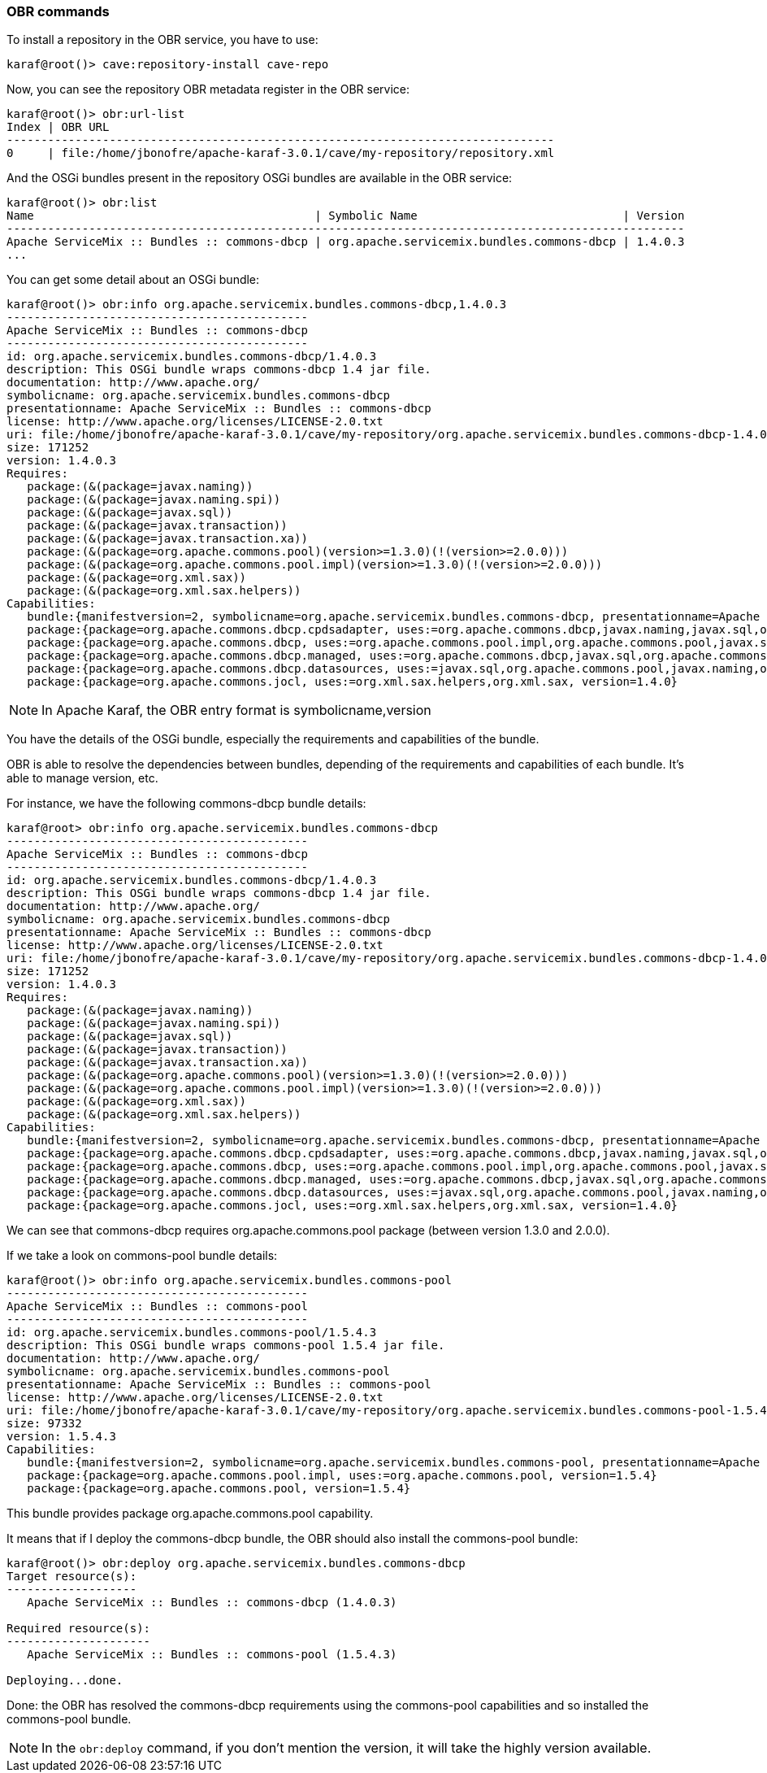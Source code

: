 //
// Licensed under the Apache License, Version 2.0 (the "License");
// you may not use this file except in compliance with the License.
// You may obtain a copy of the License at
//
//      http://www.apache.org/licenses/LICENSE-2.0
//
// Unless required by applicable law or agreed to in writing, software
// distributed under the License is distributed on an "AS IS" BASIS,
// WITHOUT WARRANTIES OR CONDITIONS OF ANY KIND, either express or implied.
// See the License for the specific language governing permissions and
// limitations under the License.
//

=== OBR commands

To install a repository in the OBR service, you have to use:

----
karaf@root()> cave:repository-install cave-repo
----

Now, you can see the repository OBR metadata register in the OBR service:

----
karaf@root()> obr:url-list
Index | OBR URL
--------------------------------------------------------------------------------
0     | file:/home/jbonofre/apache-karaf-3.0.1/cave/my-repository/repository.xml
----

And the OSGi bundles present in the repository OSGi bundles are available in the OBR service:

----
karaf@root()> obr:list
Name                                         | Symbolic Name                              | Version
---------------------------------------------------------------------------------------------------
Apache ServiceMix :: Bundles :: commons-dbcp | org.apache.servicemix.bundles.commons-dbcp | 1.4.0.3
...
----

You can get some detail about an OSGi bundle:

----
karaf@root()> obr:info org.apache.servicemix.bundles.commons-dbcp,1.4.0.3
--------------------------------------------
Apache ServiceMix :: Bundles :: commons-dbcp
--------------------------------------------
id: org.apache.servicemix.bundles.commons-dbcp/1.4.0.3
description: This OSGi bundle wraps commons-dbcp 1.4 jar file.
documentation: http://www.apache.org/
symbolicname: org.apache.servicemix.bundles.commons-dbcp
presentationname: Apache ServiceMix :: Bundles :: commons-dbcp
license: http://www.apache.org/licenses/LICENSE-2.0.txt
uri: file:/home/jbonofre/apache-karaf-3.0.1/cave/my-repository/org.apache.servicemix.bundles.commons-dbcp-1.4.0.3.jar
size: 171252
version: 1.4.0.3
Requires:
   package:(&(package=javax.naming))
   package:(&(package=javax.naming.spi))
   package:(&(package=javax.sql))
   package:(&(package=javax.transaction))
   package:(&(package=javax.transaction.xa))
   package:(&(package=org.apache.commons.pool)(version>=1.3.0)(!(version>=2.0.0)))
   package:(&(package=org.apache.commons.pool.impl)(version>=1.3.0)(!(version>=2.0.0)))
   package:(&(package=org.xml.sax))
   package:(&(package=org.xml.sax.helpers))
Capabilities:
   bundle:{manifestversion=2, symbolicname=org.apache.servicemix.bundles.commons-dbcp, presentationname=Apache ServiceMix :: Bundles :: commons-dbcp, version=1.4.0.3}
   package:{package=org.apache.commons.dbcp.cpdsadapter, uses:=org.apache.commons.dbcp,javax.naming,javax.sql,org.apache.commons.pool.impl,org.apache.commons.pool,javax.naming.spi, version=1.4.0}
   package:{package=org.apache.commons.dbcp, uses:=org.apache.commons.pool.impl,org.apache.commons.pool,javax.sql,javax.naming,javax.naming.spi,org.apache.commons.jocl,org.xml.sax, version=1.4.0}
   package:{package=org.apache.commons.dbcp.managed, uses:=org.apache.commons.dbcp,javax.sql,org.apache.commons.pool.impl,javax.transaction,org.apache.commons.pool,javax.transaction.xa, version=1.4.0}
   package:{package=org.apache.commons.dbcp.datasources, uses:=javax.sql,org.apache.commons.pool,javax.naming,org.apache.commons.dbcp,javax.naming.spi,org.apache.commons.pool.impl, version=1.4.0}
   package:{package=org.apache.commons.jocl, uses:=org.xml.sax.helpers,org.xml.sax, version=1.4.0}
----

[NOTE]
====
In Apache Karaf, the OBR entry format is symbolicname,version
====

You have the details of the OSGi bundle, especially the requirements and capabilities of the bundle.

OBR is able to resolve the dependencies between bundles, depending of the requirements and capabilities of each bundle.
It's able to manage version, etc.

For instance, we have the following commons-dbcp bundle details:

----
karaf@root> obr:info org.apache.servicemix.bundles.commons-dbcp
--------------------------------------------
Apache ServiceMix :: Bundles :: commons-dbcp
--------------------------------------------
id: org.apache.servicemix.bundles.commons-dbcp/1.4.0.3
description: This OSGi bundle wraps commons-dbcp 1.4 jar file.
documentation: http://www.apache.org/
symbolicname: org.apache.servicemix.bundles.commons-dbcp
presentationname: Apache ServiceMix :: Bundles :: commons-dbcp
license: http://www.apache.org/licenses/LICENSE-2.0.txt
uri: file:/home/jbonofre/apache-karaf-3.0.1/cave/my-repository/org.apache.servicemix.bundles.commons-dbcp-1.4.0.3.jar
size: 171252
version: 1.4.0.3
Requires:
   package:(&(package=javax.naming))
   package:(&(package=javax.naming.spi))
   package:(&(package=javax.sql))
   package:(&(package=javax.transaction))
   package:(&(package=javax.transaction.xa))
   package:(&(package=org.apache.commons.pool)(version>=1.3.0)(!(version>=2.0.0)))
   package:(&(package=org.apache.commons.pool.impl)(version>=1.3.0)(!(version>=2.0.0)))
   package:(&(package=org.xml.sax))
   package:(&(package=org.xml.sax.helpers))
Capabilities:
   bundle:{manifestversion=2, symbolicname=org.apache.servicemix.bundles.commons-dbcp, presentationname=Apache ServiceMix :: Bundles :: commons-dbcp, version=1.4.0.3}
   package:{package=org.apache.commons.dbcp.cpdsadapter, uses:=org.apache.commons.dbcp,javax.naming,javax.sql,org.apache.commons.pool.impl,org.apache.commons.pool,javax.naming.spi, version=1.4.0}
   package:{package=org.apache.commons.dbcp, uses:=org.apache.commons.pool.impl,org.apache.commons.pool,javax.sql,javax.naming,javax.naming.spi,org.apache.commons.jocl,org.xml.sax, version=1.4.0}
   package:{package=org.apache.commons.dbcp.managed, uses:=org.apache.commons.dbcp,javax.sql,org.apache.commons.pool.impl,javax.transaction,org.apache.commons.pool,javax.transaction.xa, version=1.4.0}
   package:{package=org.apache.commons.dbcp.datasources, uses:=javax.sql,org.apache.commons.pool,javax.naming,org.apache.commons.dbcp,javax.naming.spi,org.apache.commons.pool.impl, version=1.4.0}
   package:{package=org.apache.commons.jocl, uses:=org.xml.sax.helpers,org.xml.sax, version=1.4.0}

----

We can see that commons-dbcp requires org.apache.commons.pool package (between version 1.3.0 and 2.0.0).

If we take a look on commons-pool bundle details:

----
karaf@root()> obr:info org.apache.servicemix.bundles.commons-pool
--------------------------------------------
Apache ServiceMix :: Bundles :: commons-pool
--------------------------------------------
id: org.apache.servicemix.bundles.commons-pool/1.5.4.3
description: This OSGi bundle wraps commons-pool 1.5.4 jar file.
documentation: http://www.apache.org/
symbolicname: org.apache.servicemix.bundles.commons-pool
presentationname: Apache ServiceMix :: Bundles :: commons-pool
license: http://www.apache.org/licenses/LICENSE-2.0.txt
uri: file:/home/jbonofre/apache-karaf-3.0.1/cave/my-repository/org.apache.servicemix.bundles.commons-pool-1.5.4.3.jar
size: 97332
version: 1.5.4.3
Capabilities:
   bundle:{manifestversion=2, symbolicname=org.apache.servicemix.bundles.commons-pool, presentationname=Apache ServiceMix :: Bundles :: commons-pool, version=1.5.4.3}
   package:{package=org.apache.commons.pool.impl, uses:=org.apache.commons.pool, version=1.5.4}
   package:{package=org.apache.commons.pool, version=1.5.4}
----

This bundle provides package org.apache.commons.pool capability.

It means that if I deploy the commons-dbcp bundle, the OBR should also install the commons-pool bundle:

----
karaf@root()> obr:deploy org.apache.servicemix.bundles.commons-dbcp
Target resource(s):
-------------------
   Apache ServiceMix :: Bundles :: commons-dbcp (1.4.0.3)

Required resource(s):
---------------------
   Apache ServiceMix :: Bundles :: commons-pool (1.5.4.3)

Deploying...done.
----

Done: the OBR has resolved the commons-dbcp requirements using the commons-pool capabilities and so installed the
commons-pool bundle.

[NOTE]
====
In the `obr:deploy` command, if you don't mention the version, it will take the highly version available.
====